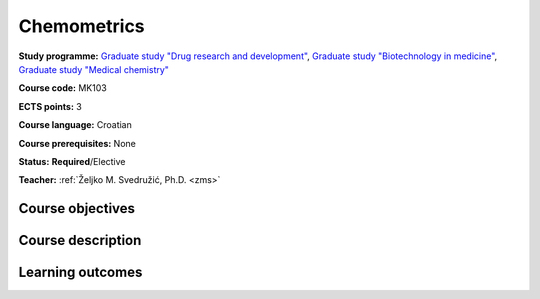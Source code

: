 .. _teaching-chemometrics:

Chemometrics
============

**Study programme:** `Graduate study "Drug research and development" <https://www.biotech.uniri.hr/en/study-programmes/graduate-programme-drug-research-and-development.html>`__, `Graduate study "Biotechnology in medicine" <https://www.biotech.uniri.hr/en/study-programmes/graduate-programme-biotechnology-in-medicine.html>`__, `Graduate study "Medical chemistry" <https://www.biotech.uniri.hr/en/study-programmes/graduate-programme-medicinal-chemistry.html>`__

**Course code:** MK103

**ECTS points:** 3

**Course language:** Croatian

**Course prerequisites:** None

**Status:** **Required**/Elective

**Teacher:** :ref:`Željko M. Svedružić, Ph.D. <zms>`


Course objectives
-----------------


Course description
------------------


Learning outcomes
-----------------

